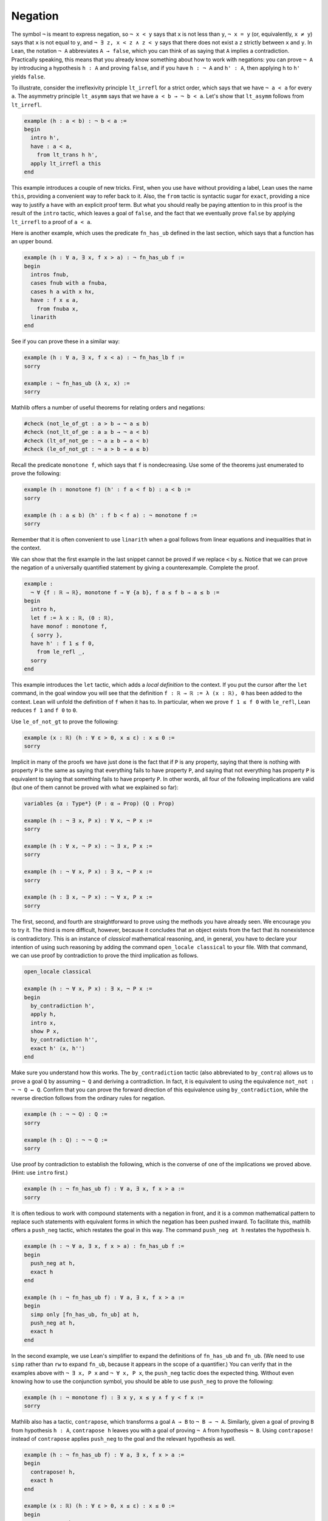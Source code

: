 .. _negation:

Negation
--------

The symbol ``¬`` is meant to express negation,
so ``¬ x < y`` says that ``x`` is not less than ``y``,
``¬ x = y`` (or, equivalently, ``x ≠ y``) says that
``x`` is not equal to ``y``,
and ``¬ ∃ z, x < z ∧ z < y`` says that there does not exist a ``z``
strictly between ``x`` and ``y``.
In Lean, the notation ``¬ A`` abbreviates ``A → false``,
which you can think of as saying that ``A`` implies a contradiction.
Practically speaking, this means that you already know something
about how to work with negations:
you can prove ``¬ A`` by introducing a hypothesis ``h : A``
and proving ``false``,
and if you have ``h : ¬ A`` and ``h' : A``,
then applying ``h`` to ``h'`` yields ``false``.

To illustrate, consider the irreflexivity principle ``lt_irrefl``
for a strict order,
which says that we have ``¬ a < a`` for every ``a``.
The asymmetry principle ``lt_asymm`` says that we have
``a < b → ¬ b < a``. Let's show that ``lt_asymm`` follows
from ``lt_irrefl``.

.. code-block:: lean

  example (h : a < b) : ¬ b < a :=
  begin
    intro h',
    have : a < a,
      from lt_trans h h',
    apply lt_irrefl a this
  end

.. index:: this, have, tactics ; have, from, tactics ; from

This example introduces a couple of new tricks.
First, when you use ``have`` without providing
a label,
Lean uses the name ``this``,
providing a convenient way to refer back to it.
Also, the ``from`` tactic is syntactic sugar for ``exact``,
providing a nice way to justify a ``have`` with an explicit
proof term.
But what you should really be paying attention to in this
proof is the result of the ``intro`` tactic,
which leaves a goal of ``false``,
and the fact that we eventually prove ``false``
by applying ``lt_irrefl`` to a proof of ``a < a``.

Here is another example, which uses the
predicate ``fn_has_ub`` defined in the last section,
which says that a function has an upper bound.

.. code-block:: lean

  example (h : ∀ a, ∃ x, f x > a) : ¬ fn_has_ub f :=
  begin
    intros fnub,
    cases fnub with a fnuba,
    cases h a with x hx,
    have : f x ≤ a,
      from fnuba x,
    linarith
  end

See if you can prove these in a similar way:

.. code-block:: lean

  example (h : ∀ a, ∃ x, f x < a) : ¬ fn_has_lb f :=
  sorry
  
  example : ¬ fn_has_ub (λ x, x) :=
  sorry

Mathlib offers a number of useful theorems for relating orders
and negations:

.. code-block:: lean

  #check (not_le_of_gt : a > b → ¬ a ≤ b)
  #check (not_lt_of_ge : a ≥ b → ¬ a < b)
  #check (lt_of_not_ge : ¬ a ≥ b → a < b)
  #check (le_of_not_gt : ¬ a > b → a ≤ b)

Recall the predicate ``monotone f``,
which says that ``f`` is nondecreasing.
Use some of the theorems just enumerated to prove the following:

.. code-block:: lean

  example (h : monotone f) (h' : f a < f b) : a < b :=
  sorry
  
  example (h : a ≤ b) (h' : f b < f a) : ¬ monotone f :=
  sorry

Remember that it is often convenient to use ``linarith``
when a goal follows from linear equations and
inequalities that in the context.

We can show that the first example in the last snippet
cannot be proved if we replace ``<`` by ``≤``.
Notice that we can prove the negation of a universally
quantified statement by giving a counterexample.
Complete the proof.

.. code-block:: lean

  example :
    ¬ ∀ {f : ℝ → ℝ}, monotone f → ∀ {a b}, f a ≤ f b → a ≤ b :=
  begin
    intro h,
    let f := λ x : ℝ, (0 : ℝ),
    have monof : monotone f,
    { sorry },
    have h' : f 1 ≤ f 0,
      from le_refl _,
    sorry
  end

.. index:: let, tactics ; let

This example introduces the ``let`` tactic,
which adds a *local definition* to the context.
If you put the cursor after the ``let`` command,
in the goal window you will see that the definition
``f : ℝ → ℝ := λ (x : ℝ), 0`` has been added to the context.
Lean will unfold the definition of ``f`` when it has to.
In particular, when we prove ``f 1 ≤ f 0`` with ``le_refl``,
Lean reduces ``f 1`` and ``f 0`` to ``0``.

Use ``le_of_not_gt`` to prove the following:

.. code-block:: lean

  example (x : ℝ) (h : ∀ ε > 0, x ≤ ε) : x ≤ 0 :=
  sorry

Implicit in many of the proofs we have just done
is the fact that if ``P`` is any property,
saying that there is nothing with property ``P``
is the same as saying that everything fails to have
property ``P``,
and saying that not everything has property ``P``
is equivalent to saying that something fails to have property ``P``.
In other words, all four of the following implications
are valid (but one of them cannot be proved with what we explained so
far):

.. code-block:: lean

  variables {α : Type*} (P : α → Prop) (Q : Prop)
  
  example (h : ¬ ∃ x, P x) : ∀ x, ¬ P x :=
  sorry
  
  example (h : ∀ x, ¬ P x) : ¬ ∃ x, P x :=
  sorry
  
  example (h : ¬ ∀ x, P x) : ∃ x, ¬ P x :=
  sorry
  
  example (h : ∃ x, ¬ P x) : ¬ ∀ x, P x :=
  sorry

The first, second, and fourth are straightforward to
prove using the methods you have already seen.
We encourage you to try it.
The third is more difficult, however,
because it concludes that an object exists
from the fact that its nonexistence is contradictory.
This is an instance of *classical* mathematical reasoning,
and, in general, you have to declare your intention
of using such reasoning by adding the command
``open_locale classical`` to your file.
With that command, we can use proof by contradiction
to prove the third implication as follows.

.. code-block:: lean

  open_locale classical
  
  example (h : ¬ ∀ x, P x) : ∃ x, ¬ P x :=
  begin
    by_contradiction h',
    apply h,
    intro x,
    show P x,
    by_contradiction h'',
    exact h' ⟨x, h''⟩
  end

.. index:: by_contradiction, by_contra, tactics ; by_contra and by_contradiction,

Make sure you understand how this works.
The ``by_contradiction`` tactic (also abbreviated to ``by_contra``)
allows us to prove a goal ``Q`` by assuming ``¬ Q``
and deriving a contradiction.
In fact, it is equivalent to using the
equivalence ``not_not : ¬ ¬ Q ↔ Q``.
Confirm that you can prove the forward direction
of this equivalence using ``by_contradiction``,
while the reverse direction follows from the
ordinary rules for negation.

.. code-block:: lean

  example (h : ¬ ¬ Q) : Q :=
  sorry
  
  example (h : Q) : ¬ ¬ Q :=
  sorry

Use proof by contradiction to establish the following,
which is the converse of one of the implications we proved above.
(Hint: use ``intro`` first.)

.. code-block:: lean

  example (h : ¬ fn_has_ub f) : ∀ a, ∃ x, f x > a :=
  sorry

.. index:: push_neg, tactics ; push_neg

It is often tedious to work with compound statements with
a negation in front,
and it is a common mathematical pattern to replace such
statements with equivalent forms in which the negation
has been pushed inward.
To facilitate this, mathlib offers a ``push_neg`` tactic,
which restates the goal in this way.
The command ``push_neg at h`` restates the hypothesis ``h``.

.. code-block:: lean

  example (h : ¬ ∀ a, ∃ x, f x > a) : fn_has_ub f :=
  begin
    push_neg at h,
    exact h
  end
  
  example (h : ¬ fn_has_ub f) : ∀ a, ∃ x, f x > a :=
  begin
    simp only [fn_has_ub, fn_ub] at h,
    push_neg at h,
    exact h
  end

In the second example, we use Lean's simplifier to
expand the definitions of ``fn_has_ub`` and ``fn_ub``.
(We need to use ``simp`` rather than ``rw``
to expand ``fn_ub``,
because it appears in the scope of a quantifier.)
You can verify that in the examples above
with ``¬ ∃ x, P x`` and ``¬ ∀ x, P x``,
the ``push_neg`` tactic does the expected thing.
Without even knowing how to use the conjunction
symbol,
you should be able to use ``push_neg``
to prove the following:

.. code-block:: lean

  example (h : ¬ monotone f) : ∃ x y, x ≤ y ∧ f y < f x :=
  sorry

.. index:: contrapose, tactics ; contrapose

Mathlib also has a tactic, ``contrapose``,
which transforms a goal ``A → B`` to ``¬ B → ¬ A``.
Similarly, given a goal of proving ``B`` from
hypothesis ``h : A``,
``contrapose h`` leaves you with a goal of proving
``¬ A`` from hypothesis ``¬ B``.
Using ``contrapose!`` instead of ``contrapose``
applies ``push_neg`` to the goal and the relevant
hypothesis as well.

.. code-block:: lean

  example (h : ¬ fn_has_ub f) : ∀ a, ∃ x, f x > a :=
  begin
    contrapose! h,
    exact h
  end
  
  example (x : ℝ) (h : ∀ ε > 0, x ≤ ε) : x ≤ 0 :=
  begin
    contrapose! h,
    use x / 2,
    split; linarith
  end

We have not yet explained the ``split`` command
or the use of the semicolon after it,
but we will do that in the next section.

.. TODO: make sure we explain split and the semicolon
   in the next section

We close this section with
the principle of *ex falso*,
which says that anything follows from a contradiction.
In Lean, this is represented by ``false.elim``,
which establishes ``false → P`` for any proposition ``P``.
This may seem like a strange principle,
but it comes up fairly often.
We often prove a theorem by splitting on cases,
and sometimes we can show that one of
the cases is contradictory.
In that case, we need to assert that the contradiction
establishes the goal so we can move on to the next one.
(We will see instances of reasoning by cases in
:numref:`disjunction`.)

.. index:: exfalso, contradiction, absurd, tactics ; exfalso, tactics ; contradiction

Lean provides a number of ways of closing
a goal once a contradiction has been reached.

.. code-block:: lean

  example (h : 0 < 0) : a > 37 :=
  begin
    exfalso,
    apply lt_irrefl 0 h
  end
  
  example (h : 0 < 0) : a > 37 :=
  absurd h (lt_irrefl 0)
  
  example (h : 0 < 0) : a > 37 :=
  begin
    have h' : ¬ 0 < 0,
      from lt_irrefl 0,
    contradiction
  end

The ``exfalso`` tactic replaces the current goal with
the goal of proving ``false``.
Given ``h : P`` and ``h' : ¬ P``,
the term ``absurd h h'`` establishes any proposition.
Finally, the ``contradiction`` tactic tries to close a goal
by finding a contradiction in the hypotheses,
such as a pair of the form ``h : P`` and ``h' : ¬ P``.
Of course, in this example, ``linarith`` also works.

